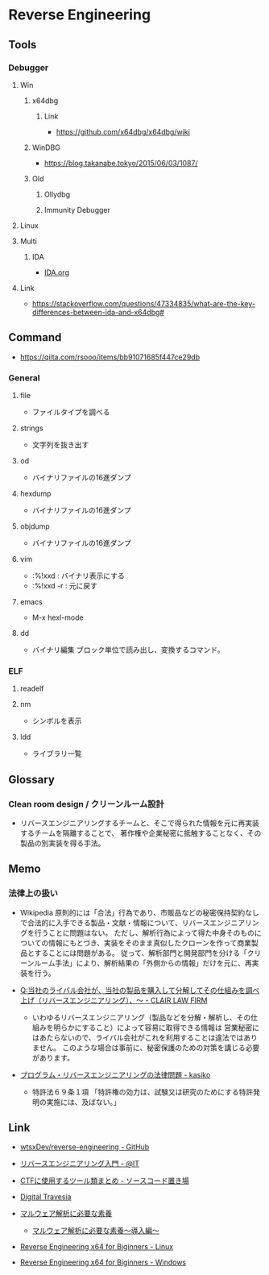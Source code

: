 * Reverse Engineering
** Tools
*** Debugger
**** Win
***** x64dbg
****** Link
- https://github.com/x64dbg/x64dbg/wiki
***** WinDBG
- https://blog.takanabe.tokyo/2015/06/03/1087/
***** Old
****** Ollydbg
****** Immunity Debugger
**** Linux
**** Multi
***** IDA
- [[file:IDA.org][IDA.org]]
**** Link
- https://stackoverflow.com/questions/47334835/what-are-the-key-differences-between-ida-and-x64dbg#
** Command
- https://qiita.com/rsooo/items/bb91071685f447ce29db
*** General
**** file
- ファイルタイプを調べる
**** strings
- 文字列を抜き出す
**** od
- バイナリファイルの16進ダンプ
**** hexdump
- バイナリファイルの16進ダンプ
**** objdump
- バイナリファイルの16進ダンプ
**** vim
- :%!xxd : バイナリ表示にする
- :%!xxd -r : 元に戻す
**** emacs
- M-x hexl-mode
**** dd
- バイナリ編集
  ブロック単位で読み出し、変換するコマンド。
*** ELF
**** readelf
**** nm
- シンボルを表示
**** ldd
- ライブラリ一覧
** Glossary
*** Clean room design / クリーンルーム設計
- リバースエンジニアリングするチームと、そこで得られた情報を元に再実装するチームを隔離することで、
  著作権や企業秘密に抵触することなく、その製品の別実装を得る手法。
** Memo
*** 法律上の扱い
- Wikipedia
  原則的には「合法」行為であり、市販品などの秘密保持契約なしで合法的に入手できる製品・文献・情報について、リバースエンジニアリングを行うことに問題はない。
  ただし、解析行為によって得た中身そのものについての情報にもとづき、実装をそのまま真似したクローンを作って商業製品とすることには問題がある。
  従って、解析部門と開発部門を分ける「クリーンルーム手法」により、解析結果の「外側からの情報」だけを元に、再実装を行う。
  
- [[https://www.clairlaw.jp/qa/it/information/post-40.html][Q:当社のライバル会社が、当社の製品を購入して分解してその仕組みを調べ上げ（リバースエンジニアリング）、～ - CLAIR LAW FIRM]]
  - いわゆるリバースエンジニアリング（製品などを分解・解析し、その仕組みを明らかにすること）によって容易に取得できる情報は
    営業秘密にはあたらないので、ライバル会社がこれを利用することは違法ではありません。
    このような場合は事前に、秘密保護のための対策を講じる必要があります。
- [[http://kasiko.me/%E3%83%97%E3%83%AD%E3%82%B0%E3%83%A9%E3%83%A0%E3%83%BB%E3%83%AA%E3%83%90%E3%83%BC%E3%82%B9%E3%82%A8%E3%83%B3%E3%82%B8%E3%83%8B%E3%82%A2%E3%83%AA%E3%83%B3%E3%82%B0%E3%81%AE%E6%B3%95%E5%BE%8B%E5%95%8F/][プログラム・リバースエンジニアリングの法律問題 - kasiko]]
  - 特許法６９条１項
    「特許権の効力は、試験又は研究のためにする特許発明の実施には、及ばない。」
** Link
- [[https://github.com/wtsxDev/reverse-engineering][wtsxDev/reverse-engineering - GitHub]]

- [[http://www.atmarkit.co.jp/ait/articles/1105/17/news129.html][リバースエンジニアリング入門 - @IT]]
- [[http://d.hatena.ne.jp/waidotto/20120820/1345477008][CTFに使用するツール類まとめ - ソースコード置き場]]

- [[https://hp.vector.co.jp/authors/VA028184/][Digital Travesia]]

- [[https://hackmd.io/s/S1kLEr5x#][マルウェア解析に必要な素養]]
  - [[https://hackmd.io/s/HkV9t7chW][マルウェア解析に必要な素養～導入編～]]

- [[http://niiconsulting.com/checkmate/2018/04/reverse-engineering-x64-for-beginners-linux/][Reverse Engineering x64 for Biginners - Linux]]
- [[http://niiconsulting.com/checkmate/2018/04/reverse-engineering-x64-for-beginners-windows/][Reverse Engineering x64 for Biginners - Windows]]
